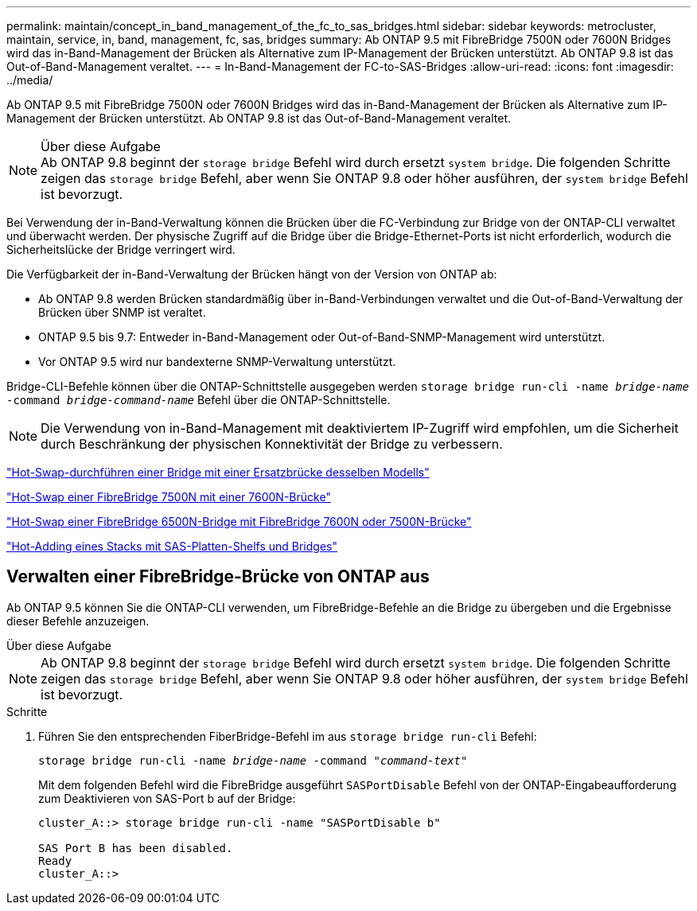 ---
permalink: maintain/concept_in_band_management_of_the_fc_to_sas_bridges.html 
sidebar: sidebar 
keywords: metrocluster, maintain, service, in, band, management, fc, sas, bridges 
summary: Ab ONTAP 9.5 mit FibreBridge 7500N oder 7600N Bridges wird das in-Band-Management der Brücken als Alternative zum IP-Management der Brücken unterstützt. Ab ONTAP 9.8 ist das Out-of-Band-Management veraltet. 
---
= In-Band-Management der FC-to-SAS-Bridges
:allow-uri-read: 
:icons: font
:imagesdir: ../media/


[role="lead"]
Ab ONTAP 9.5 mit FibreBridge 7500N oder 7600N Bridges wird das in-Band-Management der Brücken als Alternative zum IP-Management der Brücken unterstützt. Ab ONTAP 9.8 ist das Out-of-Band-Management veraltet.

.Über diese Aufgabe

NOTE: Ab ONTAP 9.8 beginnt der `storage bridge` Befehl wird durch ersetzt `system bridge`. Die folgenden Schritte zeigen das `storage bridge` Befehl, aber wenn Sie ONTAP 9.8 oder höher ausführen, der `system bridge` Befehl ist bevorzugt.

Bei Verwendung der in-Band-Verwaltung können die Brücken über die FC-Verbindung zur Bridge von der ONTAP-CLI verwaltet und überwacht werden. Der physische Zugriff auf die Bridge über die Bridge-Ethernet-Ports ist nicht erforderlich, wodurch die Sicherheitslücke der Bridge verringert wird.

Die Verfügbarkeit der in-Band-Verwaltung der Brücken hängt von der Version von ONTAP ab:

* Ab ONTAP 9.8 werden Brücken standardmäßig über in-Band-Verbindungen verwaltet und die Out-of-Band-Verwaltung der Brücken über SNMP ist veraltet.
* ONTAP 9.5 bis 9.7: Entweder in-Band-Management oder Out-of-Band-SNMP-Management wird unterstützt.
* Vor ONTAP 9.5 wird nur bandexterne SNMP-Verwaltung unterstützt.


Bridge-CLI-Befehle können über die ONTAP-Schnittstelle ausgegeben werden `storage bridge run-cli -name _bridge-name_ -command _bridge-command-name_` Befehl über die ONTAP-Schnittstelle.


NOTE: Die Verwendung von in-Band-Management mit deaktiviertem IP-Zugriff wird empfohlen, um die Sicherheit durch Beschränkung der physischen Konnektivität der Bridge zu verbessern.

link:task_replace_a_sle_fc_to_sas_bridge.html#hot-swapping-a-bridge-with-a-replacement-bridge-of-the-same-model["Hot-Swap-durchführen einer Bridge mit einer Ersatzbrücke desselben Modells"]

link:task_replace_a_sle_fc_to_sas_bridge.html#hot-swapping-a-fibrebridge-7500n-with-a-7600n-bridge["Hot-Swap einer FibreBridge 7500N mit einer 7600N-Brücke"]

link:task_replace_a_sle_fc_to_sas_bridge.html#hot-swapping-a-fibrebridge-a-6500n-bridge-with-a-fibrebrdige-7600n-or-7500n-bridge["Hot-Swap einer FibreBridge 6500N-Bridge mit FibreBridge 7600N oder 7500N-Brücke"]

link:task_fb_hot_add_stack_of_shelves_and_bridges.html#hot-adding-a-stack-of-sas-disk-shelves-and-bridges["Hot-Adding eines Stacks mit SAS-Platten-Shelfs und Bridges"]



== Verwalten einer FibreBridge-Brücke von ONTAP aus

Ab ONTAP 9.5 können Sie die ONTAP-CLI verwenden, um FibreBridge-Befehle an die Bridge zu übergeben und die Ergebnisse dieser Befehle anzuzeigen.

.Über diese Aufgabe
--

NOTE: Ab ONTAP 9.8 beginnt der `storage bridge` Befehl wird durch ersetzt `system bridge`. Die folgenden Schritte zeigen das `storage bridge` Befehl, aber wenn Sie ONTAP 9.8 oder höher ausführen, der `system bridge` Befehl ist bevorzugt.

--
.Schritte
. Führen Sie den entsprechenden FiberBridge-Befehl im aus `storage bridge run-cli` Befehl:
+
`storage bridge run-cli -name _bridge-name_ -command _"command-text"_`

+
Mit dem folgenden Befehl wird die FibreBridge ausgeführt `SASPortDisable` Befehl von der ONTAP-Eingabeaufforderung zum Deaktivieren von SAS-Port b auf der Bridge:

+
[listing]
----
cluster_A::> storage bridge run-cli -name "SASPortDisable b"

SAS Port B has been disabled.
Ready
cluster_A::>
----

